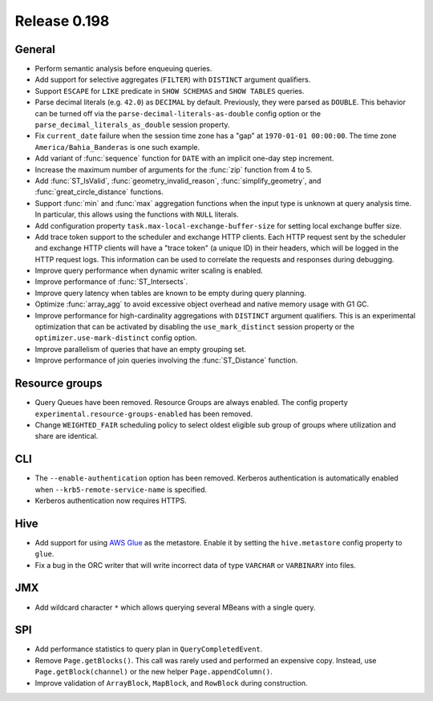 =============
Release 0.198
=============

General
-------

* Perform semantic analysis before enqueuing queries.
* Add support for selective aggregates (``FILTER``) with ``DISTINCT`` argument qualifiers.
* Support ``ESCAPE`` for ``LIKE`` predicate in ``SHOW SCHEMAS`` and ``SHOW TABLES`` queries.
* Parse decimal literals (e.g. ``42.0``) as ``DECIMAL`` by default. Previously, they were parsed as
  ``DOUBLE``. This behavior can be turned off via the ``parse-decimal-literals-as-double`` config option or
  the ``parse_decimal_literals_as_double`` session property.
* Fix ``current_date`` failure when the session time zone has a "gap" at ``1970-01-01 00:00:00``.
  The time zone ``America/Bahia_Banderas`` is one such example.
* Add variant of :func:`sequence` function for ``DATE`` with an implicit one-day step increment.
* Increase the maximum number of arguments for the :func:`zip` function from 4 to 5.
* Add :func:`ST_IsValid`, :func:`geometry_invalid_reason`, :func:`simplify_geometry`, and
  :func:`great_circle_distance` functions.
* Support :func:`min` and :func:`max` aggregation functions when the input type is unknown at query analysis time.
  In particular, this allows using the functions with ``NULL`` literals.
* Add configuration property ``task.max-local-exchange-buffer-size`` for setting local exchange buffer size.
* Add trace token support to the scheduler and exchange HTTP clients. Each HTTP request sent
  by the scheduler and exchange HTTP clients will have a "trace token" (a unique ID) in their
  headers, which will be logged in the HTTP request logs. This information can be used to
  correlate the requests and responses during debugging.
* Improve query performance when dynamic writer scaling is enabled.
* Improve performance of :func:`ST_Intersects`.
* Improve query latency when tables are known to be empty during query planning.
* Optimize :func:`array_agg` to avoid excessive object overhead and native memory usage with G1 GC.
* Improve performance for high-cardinality aggregations with ``DISTINCT`` argument qualifiers. This
  is an experimental optimization that can be activated by disabling the ``use_mark_distinct`` session
  property or the ``optimizer.use-mark-distinct`` config option.
* Improve parallelism of queries that have an empty grouping set.
* Improve performance of join queries involving the :func:`ST_Distance` function.

Resource groups
---------------

* Query Queues have been removed. Resource Groups are always enabled. The
  config property ``experimental.resource-groups-enabled`` has been removed.
* Change ``WEIGHTED_FAIR`` scheduling policy to select oldest eligible sub group
  of groups where utilization and share are identical.

CLI
---

* The ``--enable-authentication`` option has been removed. Kerberos authentication
  is automatically enabled when ``--krb5-remote-service-name`` is specified.
* Kerberos authentication now requires HTTPS.

Hive
----

* Add support for using `AWS Glue <https://aws.amazon.com/glue/>`_ as the metastore.
  Enable it by setting the ``hive.metastore`` config property to ``glue``.
* Fix a bug in the ORC writer that will write incorrect data of type ``VARCHAR`` or ``VARBINARY``
  into files.

JMX
---

* Add wildcard character ``*`` which allows querying several MBeans with a single query.

SPI
---

* Add performance statistics to query plan in ``QueryCompletedEvent``.
* Remove ``Page.getBlocks()``. This call was rarely used and performed an expensive copy.
  Instead, use ``Page.getBlock(channel)`` or the new helper ``Page.appendColumn()``.
* Improve validation of ``ArrayBlock``, ``MapBlock``, and ``RowBlock`` during construction.
